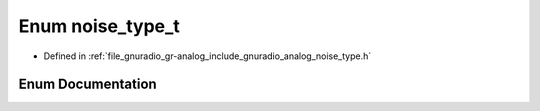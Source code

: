 .. _exhale_enum_namespacegr_1_1analog_1a3f859c26017c44658f7468b87fbe6558:

Enum noise_type_t
=================

- Defined in :ref:`file_gnuradio_gr-analog_include_gnuradio_analog_noise_type.h`


Enum Documentation
------------------


.. doxygenenum:: gr::analog::noise_type_t
   :project: gnuradio